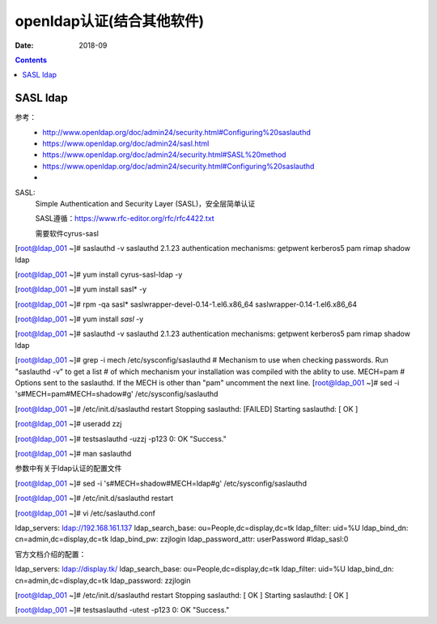 .. _openldap-install:

==============================================================
openldap认证(结合其他软件)
==============================================================

:Date: 2018-09

.. contents::


SASL ldap
==============================================================

参考：
    - http://www.openldap.org/doc/admin24/security.html#Configuring%20saslauthd
    - https://www.openldap.org/doc/admin24/sasl.html
    - https://www.openldap.org/doc/admin24/security.html#SASL%20method
    - https://www.openldap.org/doc/admin24/security.html#Configuring%20saslauthd
    -

SASL:
    Simple Authentication and Security Layer (SASL)，安全层简单认证
    
    SASL遵循：https://www.rfc-editor.org/rfc/rfc4422.txt

    需要软件cyrus-sasl

[root@ldap_001 ~]# saslauthd -v
saslauthd 2.1.23
authentication mechanisms: getpwent kerberos5 pam rimap shadow ldap

[root@ldap_001 ~]# yum install cyrus-sasl-ldap -y


[root@ldap_001 ~]# yum install sasl* -y

[root@ldap_001 ~]# rpm -qa sasl*       
saslwrapper-devel-0.14-1.el6.x86_64
saslwrapper-0.14-1.el6.x86_64

[root@ldap_001 ~]# yum install *sasl* -y

[root@ldap_001 ~]# saslauthd -v
saslauthd 2.1.23
authentication mechanisms: getpwent kerberos5 pam rimap shadow ldap


[root@ldap_001 ~]# grep -i mech /etc/sysconfig/saslauthd
# Mechanism to use when checking passwords.  Run "saslauthd -v" to get a list
# of which mechanism your installation was compiled with the ablity to use.
MECH=pam
# Options sent to the saslauthd. If the MECH is other than "pam" uncomment the next line.
[root@ldap_001 ~]# sed -i 's#MECH=pam#MECH=shadow#g' /etc/sysconfig/saslauthd

[root@ldap_001 ~]# /etc/init.d/saslauthd restart
Stopping saslauthd:                                        [FAILED]
Starting saslauthd:                                        [  OK  ]


[root@ldap_001 ~]# useradd zzj


[root@ldap_001 ~]# testsaslauthd -uzzj -p123
0: OK "Success."

[root@ldap_001 ~]# man saslauthd

参数中有关于ldap认证的配置文件


[root@ldap_001 ~]# sed -i 's#MECH=shadow#MECH=ldap#g' /etc/sysconfig/saslauthd

[root@ldap_001 ~]# /etc/init.d/saslauthd restart





[root@ldap_001 ~]# vi /etc/saslauthd.conf


ldap_servers: ldap://192.168.161.137
ldap_search_base: ou=People,dc=display,dc=tk
ldap_filter: uid=%U
ldap_bind_dn: cn=admin,dc=display,dc=tk
ldap_bind_pw: zzjlogin
ldap_password_attr: userPassword
#ldap_sasl:0

官方文档介绍的配置：

ldap_servers: ldap://display.tk/
ldap_search_base: ou=People,dc=display,dc=tk
ldap_filter: uid=%U
ldap_bind_dn: cn=admin,dc=display,dc=tk
ldap_password: zzjlogin


[root@ldap_001 ~]# /etc/init.d/saslauthd restart
Stopping saslauthd:                                        [  OK  ]
Starting saslauthd:                                        [  OK  ]


[root@ldap_001 ~]#  testsaslauthd -utest -p123  
0: OK "Success."



